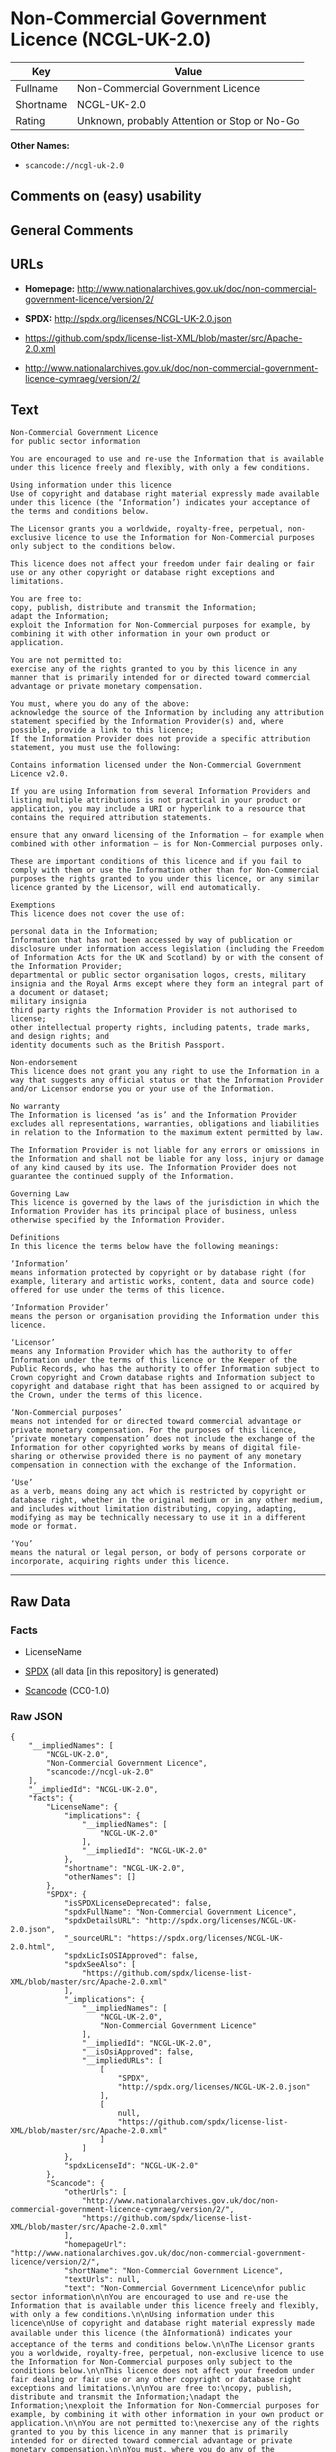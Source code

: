 * Non-Commercial Government Licence (NCGL-UK-2.0)
| Key       | Value                                        |
|-----------+----------------------------------------------|
| Fullname  | Non-Commercial Government Licence            |
| Shortname | NCGL-UK-2.0                                  |
| Rating    | Unknown, probably Attention or Stop or No-Go |

*Other Names:*

- =scancode://ncgl-uk-2.0=

** Comments on (easy) usability

** General Comments

** URLs

- *Homepage:*
  http://www.nationalarchives.gov.uk/doc/non-commercial-government-licence/version/2/

- *SPDX:* http://spdx.org/licenses/NCGL-UK-2.0.json

- https://github.com/spdx/license-list-XML/blob/master/src/Apache-2.0.xml

- http://www.nationalarchives.gov.uk/doc/non-commercial-government-licence-cymraeg/version/2/

** Text
#+BEGIN_EXAMPLE
  Non-Commercial Government Licence
  for public sector information

  You are encouraged to use and re-use the Information that is available under this licence freely and flexibly, with only a few conditions.

  Using information under this licence
  Use of copyright and database right material expressly made available under this licence (the ‘Information’) indicates your acceptance of the terms and conditions below.

  The Licensor grants you a worldwide, royalty-free, perpetual, non-exclusive licence to use the Information for Non-Commercial purposes only subject to the conditions below.

  This licence does not affect your freedom under fair dealing or fair use or any other copyright or database right exceptions and limitations.

  You are free to:
  copy, publish, distribute and transmit the Information;
  adapt the Information;
  exploit the Information for Non-Commercial purposes for example, by combining it with other information in your own product or application.

  You are not permitted to:
  exercise any of the rights granted to you by this licence in any manner that is primarily intended for or directed toward commercial advantage or private monetary compensation.

  You must, where you do any of the above:
  acknowledge the source of the Information by including any attribution statement specified by the Information Provider(s) and, where possible, provide a link to this licence;
  If the Information Provider does not provide a specific attribution statement, you must use the following:

  Contains information licensed under the Non-Commercial Government Licence v2.0.

  If you are using Information from several Information Providers and listing multiple attributions is not practical in your product or application, you may include a URI or hyperlink to a resource that contains the required attribution statements.

  ensure that any onward licensing of the Information – for example when combined with other information – is for Non-Commercial purposes only.

  These are important conditions of this licence and if you fail to comply with them or use the Information other than for Non-Commercial purposes the rights granted to you under this licence, or any similar licence granted by the Licensor, will end automatically.

  Exemptions
  This licence does not cover the use of:

  personal data in the Information;
  Information that has not been accessed by way of publication or disclosure under information access legislation (including the Freedom of Information Acts for the UK and Scotland) by or with the consent of the Information Provider;
  departmental or public sector organisation logos, crests, military insignia and the Royal Arms except where they form an integral part of a document or dataset;
  military insignia
  third party rights the Information Provider is not authorised to license;
  other intellectual property rights, including patents, trade marks, and design rights; and
  identity documents such as the British Passport.

  Non-endorsement
  This licence does not grant you any right to use the Information in a way that suggests any official status or that the Information Provider and/or Licensor endorse you or your use of the Information.

  No warranty
  The Information is licensed ‘as is’ and the Information Provider excludes all representations, warranties, obligations and liabilities in relation to the Information to the maximum extent permitted by law.

  The Information Provider is not liable for any errors or omissions in the Information and shall not be liable for any loss, injury or damage of any kind caused by its use. The Information Provider does not guarantee the continued supply of the Information.

  Governing Law
  This licence is governed by the laws of the jurisdiction in which the Information Provider has its principal place of business, unless otherwise specified by the Information Provider.

  Definitions
  In this licence the terms below have the following meanings:

  ‘Information’
  means information protected by copyright or by database right (for example, literary and artistic works, content, data and source code) offered for use under the terms of this licence.

  ‘Information Provider’
  means the person or organisation providing the Information under this licence.

  ‘Licensor’
  means any Information Provider which has the authority to offer Information under the terms of this licence or the Keeper of the Public Records, who has the authority to offer Information subject to Crown copyright and Crown database rights and Information subject to copyright and database right that has been assigned to or acquired by the Crown, under the terms of this licence.

  ‘Non-Commercial purposes’
  means not intended for or directed toward commercial advantage or private monetary compensation. For the purposes of this licence, ‘private monetary compensation’ does not include the exchange of the Information for other copyrighted works by means of digital file-sharing or otherwise provided there is no payment of any monetary compensation in connection with the exchange of the Information.

  ‘Use’
  as a verb, means doing any act which is restricted by copyright or database right, whether in the original medium or in any other medium, and includes without limitation distributing, copying, adapting, modifying as may be technically necessary to use it in a different mode or format.

  ‘You’
  means the natural or legal person, or body of persons corporate or incorporate, acquiring rights under this licence.
#+END_EXAMPLE

--------------

** Raw Data
*** Facts

- LicenseName

- [[https://spdx.org/licenses/NCGL-UK-2.0.html][SPDX]] (all data [in
  this repository] is generated)

- [[https://github.com/nexB/scancode-toolkit/blob/develop/src/licensedcode/data/licenses/ncgl-uk-2.0.yml][Scancode]]
  (CC0-1.0)

*** Raw JSON
#+BEGIN_EXAMPLE
  {
      "__impliedNames": [
          "NCGL-UK-2.0",
          "Non-Commercial Government Licence",
          "scancode://ncgl-uk-2.0"
      ],
      "__impliedId": "NCGL-UK-2.0",
      "facts": {
          "LicenseName": {
              "implications": {
                  "__impliedNames": [
                      "NCGL-UK-2.0"
                  ],
                  "__impliedId": "NCGL-UK-2.0"
              },
              "shortname": "NCGL-UK-2.0",
              "otherNames": []
          },
          "SPDX": {
              "isSPDXLicenseDeprecated": false,
              "spdxFullName": "Non-Commercial Government Licence",
              "spdxDetailsURL": "http://spdx.org/licenses/NCGL-UK-2.0.json",
              "_sourceURL": "https://spdx.org/licenses/NCGL-UK-2.0.html",
              "spdxLicIsOSIApproved": false,
              "spdxSeeAlso": [
                  "https://github.com/spdx/license-list-XML/blob/master/src/Apache-2.0.xml"
              ],
              "_implications": {
                  "__impliedNames": [
                      "NCGL-UK-2.0",
                      "Non-Commercial Government Licence"
                  ],
                  "__impliedId": "NCGL-UK-2.0",
                  "__isOsiApproved": false,
                  "__impliedURLs": [
                      [
                          "SPDX",
                          "http://spdx.org/licenses/NCGL-UK-2.0.json"
                      ],
                      [
                          null,
                          "https://github.com/spdx/license-list-XML/blob/master/src/Apache-2.0.xml"
                      ]
                  ]
              },
              "spdxLicenseId": "NCGL-UK-2.0"
          },
          "Scancode": {
              "otherUrls": [
                  "http://www.nationalarchives.gov.uk/doc/non-commercial-government-licence-cymraeg/version/2/",
                  "https://github.com/spdx/license-list-XML/blob/master/src/Apache-2.0.xml"
              ],
              "homepageUrl": "http://www.nationalarchives.gov.uk/doc/non-commercial-government-licence/version/2/",
              "shortName": "Non-Commercial Government Licence",
              "textUrls": null,
              "text": "Non-Commercial Government Licence\nfor public sector information\n\nYou are encouraged to use and re-use the Information that is available under this licence freely and flexibly, with only a few conditions.\n\nUsing information under this licence\nUse of copyright and database right material expressly made available under this licence (the âInformationâ) indicates your acceptance of the terms and conditions below.\n\nThe Licensor grants you a worldwide, royalty-free, perpetual, non-exclusive licence to use the Information for Non-Commercial purposes only subject to the conditions below.\n\nThis licence does not affect your freedom under fair dealing or fair use or any other copyright or database right exceptions and limitations.\n\nYou are free to:\ncopy, publish, distribute and transmit the Information;\nadapt the Information;\nexploit the Information for Non-Commercial purposes for example, by combining it with other information in your own product or application.\n\nYou are not permitted to:\nexercise any of the rights granted to you by this licence in any manner that is primarily intended for or directed toward commercial advantage or private monetary compensation.\n\nYou must, where you do any of the above:\nacknowledge the source of the Information by including any attribution statement specified by the Information Provider(s) and, where possible, provide a link to this licence;\nIf the Information Provider does not provide a specific attribution statement, you must use the following:\n\nContains information licensed under the Non-Commercial Government Licence v2.0.\n\nIf you are using Information from several Information Providers and listing multiple attributions is not practical in your product or application, you may include a URI or hyperlink to a resource that contains the required attribution statements.\n\nensure that any onward licensing of the Information â for example when combined with other information â is for Non-Commercial purposes only.\n\nThese are important conditions of this licence and if you fail to comply with them or use the Information other than for Non-Commercial purposes the rights granted to you under this licence, or any similar licence granted by the Licensor, will end automatically.\n\nExemptions\nThis licence does not cover the use of:\n\npersonal data in the Information;\nInformation that has not been accessed by way of publication or disclosure under information access legislation (including the Freedom of Information Acts for the UK and Scotland) by or with the consent of the Information Provider;\ndepartmental or public sector organisation logos, crests, military insignia and the Royal Arms except where they form an integral part of a document or dataset;\nmilitary insignia\nthird party rights the Information Provider is not authorised to license;\nother intellectual property rights, including patents, trade marks, and design rights; and\nidentity documents such as the British Passport.\n\nNon-endorsement\nThis licence does not grant you any right to use the Information in a way that suggests any official status or that the Information Provider and/or Licensor endorse you or your use of the Information.\n\nNo warranty\nThe Information is licensed âas isâ and the Information Provider excludes all representations, warranties, obligations and liabilities in relation to the Information to the maximum extent permitted by law.\n\nThe Information Provider is not liable for any errors or omissions in the Information and shall not be liable for any loss, injury or damage of any kind caused by its use. The Information Provider does not guarantee the continued supply of the Information.\n\nGoverning Law\nThis licence is governed by the laws of the jurisdiction in which the Information Provider has its principal place of business, unless otherwise specified by the Information Provider.\n\nDefinitions\nIn this licence the terms below have the following meanings:\n\nâInformationâ\nmeans information protected by copyright or by database right (for example, literary and artistic works, content, data and source code) offered for use under the terms of this licence.\n\nâInformation Providerâ\nmeans the person or organisation providing the Information under this licence.\n\nâLicensorâ\nmeans any Information Provider which has the authority to offer Information under the terms of this licence or the Keeper of the Public Records, who has the authority to offer Information subject to Crown copyright and Crown database rights and Information subject to copyright and database right that has been assigned to or acquired by the Crown, under the terms of this licence.\n\nâNon-Commercial purposesâ\nmeans not intended for or directed toward commercial advantage or private monetary compensation. For the purposes of this licence, âprivate monetary compensationâ does not include the exchange of the Information for other copyrighted works by means of digital file-sharing or otherwise provided there is no payment of any monetary compensation in connection with the exchange of the Information.\n\nâUseâ\nas a verb, means doing any act which is restricted by copyright or database right, whether in the original medium or in any other medium, and includes without limitation distributing, copying, adapting, modifying as may be technically necessary to use it in a different mode or format.\n\nâYouâ\nmeans the natural or legal person, or body of persons corporate or incorporate, acquiring rights under this licence.",
              "category": "Free Restricted",
              "osiUrl": null,
              "owner": "U.K. National Archives",
              "_sourceURL": "https://github.com/nexB/scancode-toolkit/blob/develop/src/licensedcode/data/licenses/ncgl-uk-2.0.yml",
              "key": "ncgl-uk-2.0",
              "name": "Non-Commercial Government Licence",
              "spdxId": "NCGL-UK-2.0",
              "notes": null,
              "_implications": {
                  "__impliedNames": [
                      "scancode://ncgl-uk-2.0",
                      "Non-Commercial Government Licence",
                      "NCGL-UK-2.0"
                  ],
                  "__impliedId": "NCGL-UK-2.0",
                  "__impliedText": "Non-Commercial Government Licence\nfor public sector information\n\nYou are encouraged to use and re-use the Information that is available under this licence freely and flexibly, with only a few conditions.\n\nUsing information under this licence\nUse of copyright and database right material expressly made available under this licence (the ‘Information’) indicates your acceptance of the terms and conditions below.\n\nThe Licensor grants you a worldwide, royalty-free, perpetual, non-exclusive licence to use the Information for Non-Commercial purposes only subject to the conditions below.\n\nThis licence does not affect your freedom under fair dealing or fair use or any other copyright or database right exceptions and limitations.\n\nYou are free to:\ncopy, publish, distribute and transmit the Information;\nadapt the Information;\nexploit the Information for Non-Commercial purposes for example, by combining it with other information in your own product or application.\n\nYou are not permitted to:\nexercise any of the rights granted to you by this licence in any manner that is primarily intended for or directed toward commercial advantage or private monetary compensation.\n\nYou must, where you do any of the above:\nacknowledge the source of the Information by including any attribution statement specified by the Information Provider(s) and, where possible, provide a link to this licence;\nIf the Information Provider does not provide a specific attribution statement, you must use the following:\n\nContains information licensed under the Non-Commercial Government Licence v2.0.\n\nIf you are using Information from several Information Providers and listing multiple attributions is not practical in your product or application, you may include a URI or hyperlink to a resource that contains the required attribution statements.\n\nensure that any onward licensing of the Information – for example when combined with other information – is for Non-Commercial purposes only.\n\nThese are important conditions of this licence and if you fail to comply with them or use the Information other than for Non-Commercial purposes the rights granted to you under this licence, or any similar licence granted by the Licensor, will end automatically.\n\nExemptions\nThis licence does not cover the use of:\n\npersonal data in the Information;\nInformation that has not been accessed by way of publication or disclosure under information access legislation (including the Freedom of Information Acts for the UK and Scotland) by or with the consent of the Information Provider;\ndepartmental or public sector organisation logos, crests, military insignia and the Royal Arms except where they form an integral part of a document or dataset;\nmilitary insignia\nthird party rights the Information Provider is not authorised to license;\nother intellectual property rights, including patents, trade marks, and design rights; and\nidentity documents such as the British Passport.\n\nNon-endorsement\nThis licence does not grant you any right to use the Information in a way that suggests any official status or that the Information Provider and/or Licensor endorse you or your use of the Information.\n\nNo warranty\nThe Information is licensed ‘as is’ and the Information Provider excludes all representations, warranties, obligations and liabilities in relation to the Information to the maximum extent permitted by law.\n\nThe Information Provider is not liable for any errors or omissions in the Information and shall not be liable for any loss, injury or damage of any kind caused by its use. The Information Provider does not guarantee the continued supply of the Information.\n\nGoverning Law\nThis licence is governed by the laws of the jurisdiction in which the Information Provider has its principal place of business, unless otherwise specified by the Information Provider.\n\nDefinitions\nIn this licence the terms below have the following meanings:\n\n‘Information’\nmeans information protected by copyright or by database right (for example, literary and artistic works, content, data and source code) offered for use under the terms of this licence.\n\n‘Information Provider’\nmeans the person or organisation providing the Information under this licence.\n\n‘Licensor’\nmeans any Information Provider which has the authority to offer Information under the terms of this licence or the Keeper of the Public Records, who has the authority to offer Information subject to Crown copyright and Crown database rights and Information subject to copyright and database right that has been assigned to or acquired by the Crown, under the terms of this licence.\n\n‘Non-Commercial purposes’\nmeans not intended for or directed toward commercial advantage or private monetary compensation. For the purposes of this licence, ‘private monetary compensation’ does not include the exchange of the Information for other copyrighted works by means of digital file-sharing or otherwise provided there is no payment of any monetary compensation in connection with the exchange of the Information.\n\n‘Use’\nas a verb, means doing any act which is restricted by copyright or database right, whether in the original medium or in any other medium, and includes without limitation distributing, copying, adapting, modifying as may be technically necessary to use it in a different mode or format.\n\n‘You’\nmeans the natural or legal person, or body of persons corporate or incorporate, acquiring rights under this licence.",
                  "__impliedURLs": [
                      [
                          "Homepage",
                          "http://www.nationalarchives.gov.uk/doc/non-commercial-government-licence/version/2/"
                      ],
                      [
                          null,
                          "http://www.nationalarchives.gov.uk/doc/non-commercial-government-licence-cymraeg/version/2/"
                      ],
                      [
                          null,
                          "https://github.com/spdx/license-list-XML/blob/master/src/Apache-2.0.xml"
                      ]
                  ]
              }
          }
      },
      "__isOsiApproved": false,
      "__impliedText": "Non-Commercial Government Licence\nfor public sector information\n\nYou are encouraged to use and re-use the Information that is available under this licence freely and flexibly, with only a few conditions.\n\nUsing information under this licence\nUse of copyright and database right material expressly made available under this licence (the ‘Information’) indicates your acceptance of the terms and conditions below.\n\nThe Licensor grants you a worldwide, royalty-free, perpetual, non-exclusive licence to use the Information for Non-Commercial purposes only subject to the conditions below.\n\nThis licence does not affect your freedom under fair dealing or fair use or any other copyright or database right exceptions and limitations.\n\nYou are free to:\ncopy, publish, distribute and transmit the Information;\nadapt the Information;\nexploit the Information for Non-Commercial purposes for example, by combining it with other information in your own product or application.\n\nYou are not permitted to:\nexercise any of the rights granted to you by this licence in any manner that is primarily intended for or directed toward commercial advantage or private monetary compensation.\n\nYou must, where you do any of the above:\nacknowledge the source of the Information by including any attribution statement specified by the Information Provider(s) and, where possible, provide a link to this licence;\nIf the Information Provider does not provide a specific attribution statement, you must use the following:\n\nContains information licensed under the Non-Commercial Government Licence v2.0.\n\nIf you are using Information from several Information Providers and listing multiple attributions is not practical in your product or application, you may include a URI or hyperlink to a resource that contains the required attribution statements.\n\nensure that any onward licensing of the Information – for example when combined with other information – is for Non-Commercial purposes only.\n\nThese are important conditions of this licence and if you fail to comply with them or use the Information other than for Non-Commercial purposes the rights granted to you under this licence, or any similar licence granted by the Licensor, will end automatically.\n\nExemptions\nThis licence does not cover the use of:\n\npersonal data in the Information;\nInformation that has not been accessed by way of publication or disclosure under information access legislation (including the Freedom of Information Acts for the UK and Scotland) by or with the consent of the Information Provider;\ndepartmental or public sector organisation logos, crests, military insignia and the Royal Arms except where they form an integral part of a document or dataset;\nmilitary insignia\nthird party rights the Information Provider is not authorised to license;\nother intellectual property rights, including patents, trade marks, and design rights; and\nidentity documents such as the British Passport.\n\nNon-endorsement\nThis licence does not grant you any right to use the Information in a way that suggests any official status or that the Information Provider and/or Licensor endorse you or your use of the Information.\n\nNo warranty\nThe Information is licensed ‘as is’ and the Information Provider excludes all representations, warranties, obligations and liabilities in relation to the Information to the maximum extent permitted by law.\n\nThe Information Provider is not liable for any errors or omissions in the Information and shall not be liable for any loss, injury or damage of any kind caused by its use. The Information Provider does not guarantee the continued supply of the Information.\n\nGoverning Law\nThis licence is governed by the laws of the jurisdiction in which the Information Provider has its principal place of business, unless otherwise specified by the Information Provider.\n\nDefinitions\nIn this licence the terms below have the following meanings:\n\n‘Information’\nmeans information protected by copyright or by database right (for example, literary and artistic works, content, data and source code) offered for use under the terms of this licence.\n\n‘Information Provider’\nmeans the person or organisation providing the Information under this licence.\n\n‘Licensor’\nmeans any Information Provider which has the authority to offer Information under the terms of this licence or the Keeper of the Public Records, who has the authority to offer Information subject to Crown copyright and Crown database rights and Information subject to copyright and database right that has been assigned to or acquired by the Crown, under the terms of this licence.\n\n‘Non-Commercial purposes’\nmeans not intended for or directed toward commercial advantage or private monetary compensation. For the purposes of this licence, ‘private monetary compensation’ does not include the exchange of the Information for other copyrighted works by means of digital file-sharing or otherwise provided there is no payment of any monetary compensation in connection with the exchange of the Information.\n\n‘Use’\nas a verb, means doing any act which is restricted by copyright or database right, whether in the original medium or in any other medium, and includes without limitation distributing, copying, adapting, modifying as may be technically necessary to use it in a different mode or format.\n\n‘You’\nmeans the natural or legal person, or body of persons corporate or incorporate, acquiring rights under this licence.",
      "__impliedURLs": [
          [
              "SPDX",
              "http://spdx.org/licenses/NCGL-UK-2.0.json"
          ],
          [
              null,
              "https://github.com/spdx/license-list-XML/blob/master/src/Apache-2.0.xml"
          ],
          [
              "Homepage",
              "http://www.nationalarchives.gov.uk/doc/non-commercial-government-licence/version/2/"
          ],
          [
              null,
              "http://www.nationalarchives.gov.uk/doc/non-commercial-government-licence-cymraeg/version/2/"
          ]
      ]
  }
#+END_EXAMPLE

*** Dot Cluster Graph
[[../dot/NCGL-UK-2.0.svg]]
